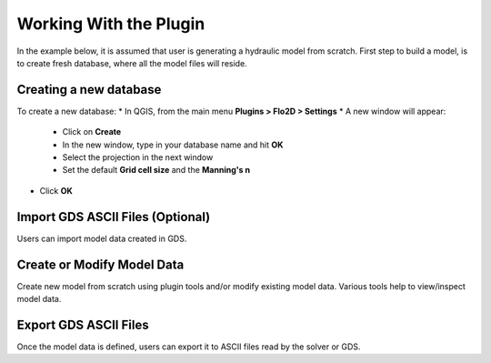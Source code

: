 Working With the Plugin
=======================

In the example below, it is assumed that user is generating a hydraulic model from scratch. First step to build a model, is to create fresh database, where all the model files will reside.

Creating a new database
-------------------
To create a new database:
* In QGIS, from the main menu **Plugins > Flo2D > Settings**
* A new window will appear:

	* Click on **Create**
	* In the new window, type in your database name and hit **OK**
	* Select the projection in the next window
	* Set the default **Grid cell size** and the **Manning's n**

* Click **OK**


Import GDS ASCII Files (Optional)
---------------------------------

Users can import model data created in GDS.

Create or Modify Model Data
---------------------------

Create new model from scratch using plugin tools and/or modify existing model data.
Various tools help to view/inspect model data.

Export GDS ASCII Files
----------------------

Once the model data is defined, users can export it to ASCII files read by the solver or GDS.